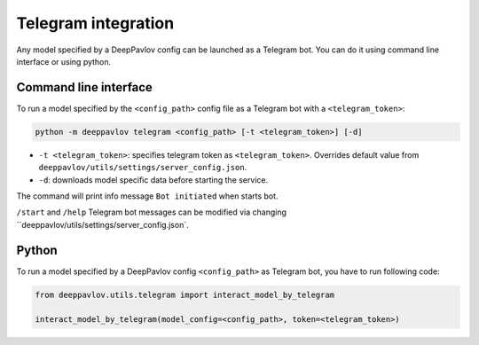 
Telegram integration
========================

Any model specified by a DeepPavlov config can be launched as a Telegram bot.
You can do it using command line interface or using python.

Command line interface
~~~~~~~~~~~~~~~~~~~~~~

To run a model specified by the ``<config_path>`` config file as a Telegram bot
with a ``<telegram_token>``:

.. code:: bash

    python -m deeppavlov telegram <config_path> [-t <telegram_token>] [-d]


* ``-t <telegram_token>``: specifies telegram token as ``<telegram_token>``. Overrides
  default value from ``deeppavlov/utils/settings/server_config.json``.
* ``-d``: downloads model specific data before starting the service.

The command will print info message ``Bot initiated`` when starts bot.

``/start`` and ``/help`` Telegram bot messages can be modified via changing
``deeppavlov/utils/settings/server_config.json`.

Python
~~~~~~

To run a model specified by a DeepPavlov config ``<config_path>`` as
Telegram bot, you have to run following code:

.. code:: python

    from deeppavlov.utils.telegram import interact_model_by_telegram

    interact_model_by_telegram(model_config=<config_path>, token=<telegram_token>)
